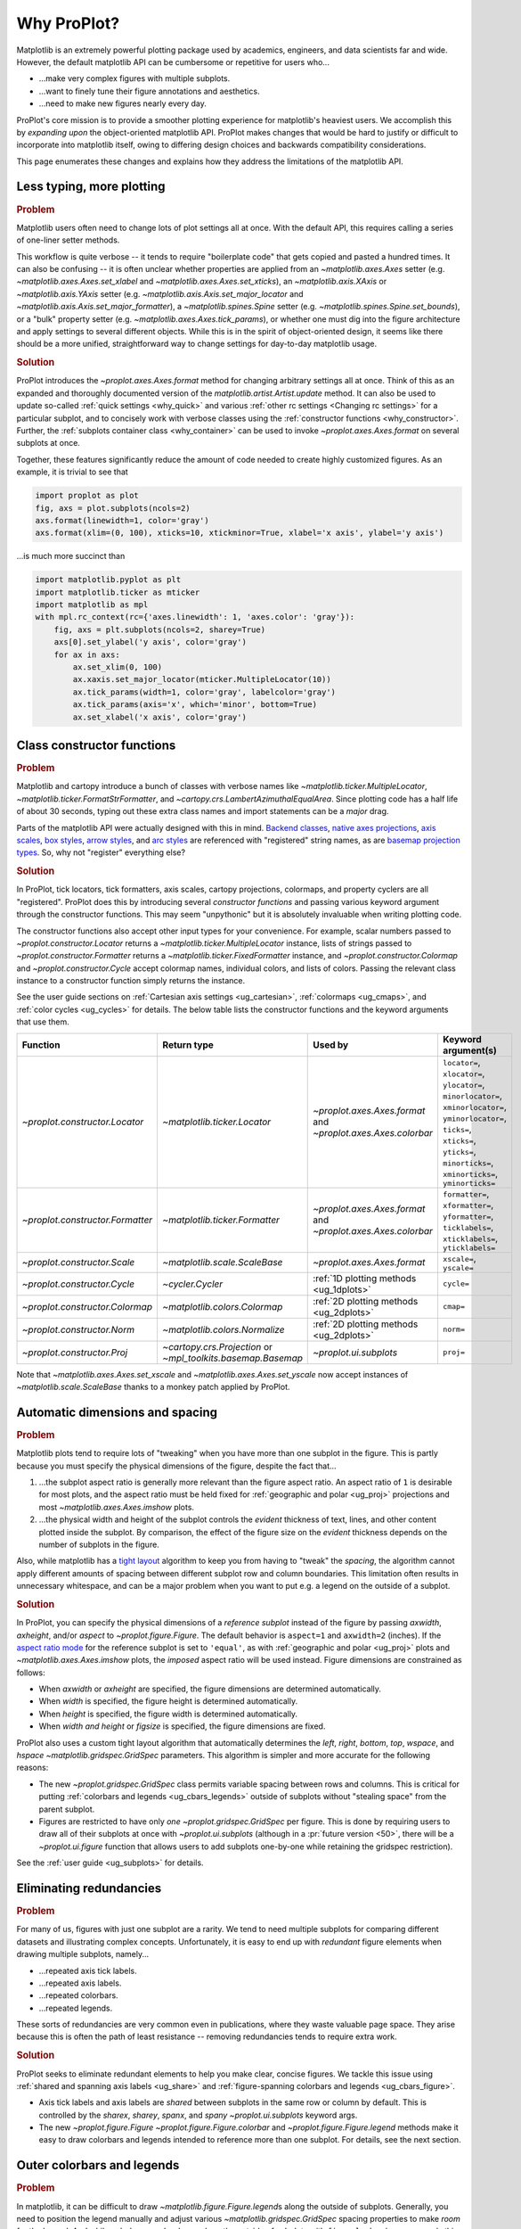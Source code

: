 ============
Why ProPlot?
============

Matplotlib is an extremely powerful plotting package used
by academics, engineers, and data scientists far and wide. However,
the default matplotlib API can be cumbersome or repetitive for
users who...

* ...make very complex figures with multiple subplots.
* ...want to finely tune their figure annotations and aesthetics.
* ...need to make new figures nearly every day.

ProPlot's core mission is to provide a smoother plotting experience
for matplotlib's heaviest users. We accomplish this by *expanding upon*
the object-oriented matplotlib API. ProPlot makes changes that would be
hard to justify or difficult to incorporate into matplotlib itself, owing
to differing design choices and backwards compatibility considerations.

This page enumerates these changes and explains how they
address the limitations of the matplotlib API.

..
   This page is not comprehensive --
   see the User Guide for a comprehensive overview
   with worked examples.

..
   To start using these new features, see
   see :ref:`Usage overview` and the User Guide.

.. _why_less_typing:

Less typing, more plotting
==========================

.. rubric:: Problem

Matplotlib users often need to change lots of plot settings all at once. With
the default API, this requires calling a series of one-liner setter methods.

This workflow is quite verbose -- it tends to require "boilerplate code" that
gets copied and pasted a hundred times. It can also be confusing -- it is
often unclear whether properties are applied from an `~matplotlib.axes.Axes`
setter (e.g. `~matplotlib.axes.Axes.set_xlabel` and
`~matplotlib.axes.Axes.set_xticks`), an `~matplotlib.axis.XAxis` or
`~matplotlib.axis.YAxis` setter (e.g.
`~matplotlib.axis.Axis.set_major_locator` and
`~matplotlib.axis.Axis.set_major_formatter`), a `~matplotlib.spines.Spine`
setter (e.g. `~matplotlib.spines.Spine.set_bounds`), or a "bulk" property
setter (e.g. `~matplotlib.axes.Axes.tick_params`), or whether one must dig
into the figure architecture and apply settings to several different objects.
While this is in the spirit of object-oriented design, it seems like there
should be a more unified, straightforward way to change settings for
day-to-day matplotlib usage.

..
   This is perhaps one reason why many users prefer the `~matplotlib.pyplot`
   API to the object-oriented API (see :ref:`Using ProPlot`).

.. rubric:: Solution

ProPlot introduces the `~proplot.axes.Axes.format` method for changing
arbitrary settings all at once. Think of this as an expanded and thoroughly
documented version of the `matplotlib.artist.Artist.update` method.  It can
also be used to update so-called :ref:`quick settings <why_quick>` and
various :ref:`other rc settings <Changing rc settings>` for a particular
subplot, and to concisely work with verbose classes using the
:ref:`constructor functions <why_constructor>`. Further, the :ref:`subplots
container class <why_container>` can be used to invoke
`~proplot.axes.Axes.format` on several subplots at once.

Together, these features significantly reduce
the amount of code needed to create highly customized figures.
As an example, it is trivial to see that

.. code-block:: python

   import proplot as plot
   fig, axs = plot.subplots(ncols=2)
   axs.format(linewidth=1, color='gray')
   axs.format(xlim=(0, 100), xticks=10, xtickminor=True, xlabel='x axis', ylabel='y axis')

...is much more succinct than

.. code-block:: python

   import matplotlib.pyplot as plt
   import matplotlib.ticker as mticker
   import matplotlib as mpl
   with mpl.rc_context(rc={'axes.linewidth': 1, 'axes.color': 'gray'}):
       fig, axs = plt.subplots(ncols=2, sharey=True)
       axs[0].set_ylabel('y axis', color='gray')
       for ax in axs:
           ax.set_xlim(0, 100)
           ax.xaxis.set_major_locator(mticker.MultipleLocator(10))
           ax.tick_params(width=1, color='gray', labelcolor='gray')
           ax.tick_params(axis='x', which='minor', bottom=True)
           ax.set_xlabel('x axis', color='gray')


.. _why_constructor:

Class constructor functions
===========================

.. rubric:: Problem

Matplotlib and cartopy introduce a bunch of classes with verbose names like `~matplotlib.ticker.MultipleLocator`, `~matplotlib.ticker.FormatStrFormatter`, and `~cartopy.crs.LambertAzimuthalEqualArea`. Since plotting code has a half life of about 30 seconds, typing out these extra class names and import statements can be a *major* drag.

Parts of the matplotlib API were actually designed with this in mind.
`Backend classes <https://matplotlib.org/faq/usage_faq.html#what-is-a-backend>`__,
`native axes projections <https://matplotlib.org/3.1.1/api/projections_api.html>`__,
`axis scales <https://matplotlib.org/3.1.0/gallery/scales/scales.html>`__,
`box styles <https://matplotlib.org/3.1.1/api/_as_gen/matplotlib.patches.FancyBboxPatch.html?highlight=boxstyle>`__, `arrow styles <https://matplotlib.org/3.1.1/api/_as_gen/matplotlib.patches.FancyArrowPatch.html?highlight=arrowstyle>`__, and
`arc styles <https://matplotlib.org/3.1.1/api/_as_gen/matplotlib.patches.ConnectionStyle.html?highlight=class%20name%20attrs>`__
are referenced with "registered" string names,
as are `basemap projection types <https://matplotlib.org/basemap/users/mapsetup.html>`__.
So, why not "register" everything else?

.. rubric:: Solution

In ProPlot, tick locators, tick formatters, axis scales, cartopy projections, colormaps, and property cyclers are all "registered". ProPlot does this by introducing several *constructor functions* and passing various keyword argument through the constructor functions. This may seem "unpythonic" but it is absolutely invaluable when writing plotting code.

The constructor functions also accept other input types for your convenience.
For example, scalar numbers passed to `~proplot.constructor.Locator` returns
a `~matplotlib.ticker.MultipleLocator` instance, lists of strings passed to
`~proplot.constructor.Formatter` returns a
`~matplotlib.ticker.FixedFormatter` instance, and
`~proplot.constructor.Colormap` and `~proplot.constructor.Cycle` accept
colormap names, individual colors, and lists of colors. Passing the relevant
class instance to a constructor function simply returns the instance.

See the user guide sections on :ref:`Cartesian axis settings <ug_cartesian>`,
:ref:`colormaps <ug_cmaps>`, and :ref:`color cycles <ug_cycles>` for
details. The below table lists the constructor functions and the keyword
arguments that use them.

================================  ============================================================  =============================================================  =================================================================================================================================================================================================
Function                          Return type                                                   Used by                                                        Keyword argument(s)
================================  ============================================================  =============================================================  =================================================================================================================================================================================================
`~proplot.constructor.Locator`    `~matplotlib.ticker.Locator`                                  `~proplot.axes.Axes.format` and `~proplot.axes.Axes.colorbar`  ``locator=``, ``xlocator=``, ``ylocator=``, ``minorlocator=``, ``xminorlocator=``, ``yminorlocator=``, ``ticks=``, ``xticks=``, ``yticks=``, ``minorticks=``, ``xminorticks=``, ``yminorticks=``
`~proplot.constructor.Formatter`  `~matplotlib.ticker.Formatter`                                `~proplot.axes.Axes.format` and `~proplot.axes.Axes.colorbar`  ``formatter=``, ``xformatter=``, ``yformatter=``, ``ticklabels=``, ``xticklabels=``, ``yticklabels=``
`~proplot.constructor.Scale`      `~matplotlib.scale.ScaleBase`                                 `~proplot.axes.Axes.format`                                    ``xscale=``, ``yscale=``
`~proplot.constructor.Cycle`      `~cycler.Cycler`                                              :ref:`1D plotting methods <ug_1dplots>`                        ``cycle=``
`~proplot.constructor.Colormap`   `~matplotlib.colors.Colormap`                                 :ref:`2D plotting methods <ug_2dplots>`                        ``cmap=``
`~proplot.constructor.Norm`       `~matplotlib.colors.Normalize`                                :ref:`2D plotting methods <ug_2dplots>`                        ``norm=``
`~proplot.constructor.Proj`       `~cartopy.crs.Projection` or `~mpl_toolkits.basemap.Basemap`  `~proplot.ui.subplots`                                         ``proj=``
================================  ============================================================  =============================================================  =================================================================================================================================================================================================

Note that `~matplotlib.axes.Axes.set_xscale` and `~matplotlib.axes.Axes.set_yscale` now accept instances of `~matplotlib.scale.ScaleBase` thanks to a monkey patch
applied by ProPlot.

.. _why_spacing:

Automatic dimensions and spacing
================================

.. rubric:: Problem

Matplotlib plots tend to require lots of "tweaking" when you have more than
one subplot in the figure. This is partly because you must specify the
physical dimensions of the figure, despite the fact that...

#. ...the subplot aspect ratio is generally more relevant than the figure
   aspect ratio. An aspect ratio of ``1`` is desirable for most plots, and
   the aspect ratio must be held fixed for
   :ref:`geographic and polar <ug_proj>` projections and most
   `~matplotlib.axes.Axes.imshow` plots.
#. ...the physical width and height of the subplot controls the *evident*
   thickness of text, lines, and other content plotted inside the subplot.
   By comparison, the effect of the figure size on the *evident* thickness
   depends on the number of subplots in the figure.

Also, while matplotlib has a `tight layout
<https://matplotlib.org/tutorials/intermediate/tight_layout_guide.html>`__
algorithm to keep you from having to "tweak" the *spacing*, the algorithm
cannot apply different amounts of spacing between different subplot row and
column boundaries. This limitation often results in unnecessary whitespace,
and can be a major problem when you want to put e.g. a legend on the outside
of a subplot.

.. rubric:: Solution

In ProPlot, you can specify the physical dimensions of a *reference subplot*
instead of the figure by passing `axwidth`, `axheight`, and/or `aspect` to
`~proplot.figure.Figure`. The default behavior is ``aspect=1`` and
``axwidth=2`` (inches). If the `aspect ratio mode
<https://matplotlib.org/2.0.2/examples/pylab_examples/equal_aspect_ratio.html>`__
for the reference subplot is set to ``'equal'``, as with
:ref:`geographic and polar <ug_proj>` plots and
`~matplotlib.axes.Axes.imshow` plots, the *imposed* aspect ratio will be used
instead.  Figure dimensions are constrained as follows:

* When `axwidth` or `axheight` are specified, the figure dimensions are
  determined automatically.
* When `width` is specified, the figure height is determined automatically.
* When `height` is specified, the figure width is determined automatically.
* When `width` *and* `height` or `figsize` is specified, the figure
  dimensions are fixed.

..
   Several matplotlib backends require figure dimensions to be fixed. When `~proplot.figure.Figure.draw` changes the figure dimensions, this can "surprise" the backend and cause unexpected behavior. ProPlot fixes this issue for the static inline backend and the Qt popup backend. However, this issue is unfixable the "notebook" inline backend, the "macosx" popup backend, and possibly other untested backends.

ProPlot also uses a custom tight layout algorithm that automatically
determines the `left`, `right`, `bottom`, `top`, `wspace`, and `hspace`
`~matplotlib.gridspec.GridSpec` parameters. This algorithm is simpler
and more accurate for the following reasons:

* The new `~proplot.gridspec.GridSpec` class permits variable spacing between
  rows and columns. This is critical for putting :ref:`colorbars
  and legends <ug_cbars_legends>` outside of subplots without "stealing
  space" from the parent subplot.
* Figures are restricted to have only *one* `~proplot.gridspec.GridSpec` per
  figure. This is done by requiring users to draw all of their subplots at
  once with `~proplot.ui.subplots` (although in a :pr:`future version <50>`,
  there will be a `~proplot.ui.figure` function that allows users to add
  subplots one-by-one while retaining the gridspec restriction).

See the :ref:`user guide <ug_subplots>` for details.

..
   #. The `~proplot.gridspec.GridSpec` spacing parameters are specified in
   physical units instead of figure-relative units.

..
   The `~matplotlib.gridspec.GridSpec` class is useful for creating figures
   with complex subplot geometry.

..
   Users want to control axes positions with gridspecs.

..
   * Matplotlib permits arbitrarily many `~matplotlib.gridspec.GridSpec`\ s
   per figure. This greatly complicates the tight layout algorithm for
   little evident gain.

..
   ProPlot introduces a marginal limitation (see discussion in :pr:`50`) but
   *considerably* simplifies the tight layout algorithm.


.. _why_redundancies:

Eliminating redundancies
========================

.. rubric:: Problem

For many of us, figures with just one subplot are a rarity. We tend to need
multiple subplots for comparing different datasets and illustrating complex
concepts.  Unfortunately, it is easy to end up with *redundant* figure
elements when drawing multiple subplots, namely...

* ...repeated axis tick labels.
* ...repeated axis labels.
* ...repeated colorbars.
* ...repeated legends.

These sorts of redundancies are very common even in publications, where
they waste valuable page space. They arise because this is often the path of
least resistance -- removing redundancies tends to require extra work.

.. rubric:: Solution

ProPlot seeks to eliminate redundant elements to help you make clear, concise
figures.  We tackle this issue using :ref:`shared and spanning axis labels
<ug_share>` and :ref:`figure-spanning colorbars and legends
<ug_cbars_figure>`.

* Axis tick labels and axis labels are *shared* between subplots in the
  same row or column by default. This is controlled by the `sharex`, `sharey`,
  `spanx`, and `spany` `~proplot.ui.subplots` keyword args.
* The new `~proplot.figure.Figure` `~proplot.figure.Figure.colorbar` and
  `~proplot.figure.Figure.legend` methods make it easy to draw colorbars and
  legends intended to reference more than one subplot. For details, see the
  next section.


.. _why_colorbars_legends:

Outer colorbars and legends
===========================

.. rubric:: Problem

In matplotlib, it can be difficult to draw `~matplotlib.figure.Figure.legend`\ s
along the outside of subplots. Generally, you need to position the legend
manually and adjust various `~matplotlib.gridspec.GridSpec` spacing
properties to make *room* for the legend. And while colorbars can be drawn
along the outside of subplots with ``fig.colorbar(..., ax=ax)``, this can
cause asymmetry in plots with more than one subplot, since the space allocated
for the colorbar is "stolen" from the parent axes.


..
   And since colorbar widths are specified in *axes relative* coordinates,
   they often look "too skinny" or "too fat" after the first draw.

..
   The matplotlib example for `~matplotlib.figure.Figure` legends is `not
   pretty
   <https://matplotlib.org/3.1.1/gallery/text_labels_and_annotations/figlegend_demo.html>`__.

..
   Drawing colorbars and legends is pretty clumsy in matplotlib -- especially
   when trying to draw them outside of the figure. They can be too narrow,
   too wide, and mess up your subplot aspect ratios.

.. rubric:: Solution

ProPlot introduces a new framework for drawing colorbars and legends
referencing :ref:`individual subplots <ug_cbars_axes>` and
:ref:`multiple contiguous subplots <ug_cbars_figure>`.

* To draw a colorbar or legend on the outside of a specific subplot, pass an
  "outer" location (e.g. ``loc='l'`` or ``loc='left'``)
  to `proplot.axes.Axes.colorbar` or `proplot.axes.Axes.legend`.
* To draw a colorbar or legend on the inside of a specific subplot, pass an
  "inner" location (e.g. ``loc='ur'`` or ``loc='upper right'``)
  to `proplot.axes.Axes.colorbar` or `proplot.axes.Axes.legend`.
* To draw a colorbar or legend along the edge of the figure, use
  `proplot.figure.Figure.colorbar` and `proplot.figure.Figure.legend`.
  The `col`, `row`, and `span` keyword args control which
  `~matplotlib.gridspec.GridSpec` rows and columns are spanned by the
  colorbar or legend.

Since `~proplot.gridspec.GridSpec` permits variable spacing between subplot
rows and columns, "outer" colorbars and legends do not mess up subplot
spacing or add extra whitespace. This is critical e.g. if you have a
colorbar between columns 1 and 2 but nothing between columns 2 and 3.
Also, `~proplot.figure.Figure` and `~proplot.axes.Axes` colorbar widths are
now specified in *physical* units rather than relative units, which makes
colorbar thickness independent of subplot size and easier to get just right.

There are also several new :ref:`colorbar <ug_cbars>` and
:ref:`legend <ug_legends>` features described in greater detail in the
user guide.


.. _why_plotting:

Enhanced plotting methods
=========================

.. rubric:: Problem

Certain common plotting tasks take a lot of work when using the default
matplotlib API.  The `seaborn`, `xarray`, and `pandas` packages offer
improvements, but it would be nice to have this functionality build right
into matplotlib.  There is also room for improvement of the native matplotlib
plotting methods that none of these packages address.

..
   Matplotlib also has some finicky plotting issues
   that normally requires
..
   For example, when you pass coordinate *centers* to
   `~matplotlib.axes.Axes.pcolor` and `~matplotlib.axes.Axes.pcolormesh`,
   they are interpreted as *edges* and the last column and row of your data
   matrix is ignored. Also, to add labels to `~matplotlib.axes.Axes.contour`
   and `~matplotlib.axes.Axes.contourf`, you need to call a dedicated
   `~matplotlib.axes.Axes.clabel` method instead of just using a keyword
   argument.


.. rubric:: Solution


ProPlot adds various `seaborn`, `xarray`, and `pandas` features to the
`~proplot.axes.Axes` plotting methods along with several *brand new* features
designed to make your life easier.

* The new `~proplot.axes.Axes.heatmap` method invokes
  `~matplotlib.axes.Axes.pcolormesh` and draws ticks at the center of each
  box. This is more convenient for things like covariance matrices.
* The new `~proplot.axes.Axes.parametric` method draws *parametric* line
  plots, where the parametric coordinate is denoted with a colorbar and
  colormap colors rather than text annotations.
* The `~matplotlib.axes.Axes.bar` and `~matplotlib.axes.Axes.barh` methods
  accept 2D arrays and can *stack* or *group* successive columns. Similarly,
  the new `~proplot.axes.Axes.area` and `~proplot.axes.Axes.areax` methods
  (aliases for `~matplotlib.axes.Axes.fill_between` and
  `~matplotlib.axes.Axes.fill_betweenx`) also accept 2D arrays
  and can *stack* or *overlay* successive columns.
* The `~matplotlib.axes.Axes.bar`, `~matplotlib.axes.Axes.barh`,
  `~matplotlib.axes.Axes.vlines`, `~matplotlib.axes.Axes.hlines`,
  `~proplot.axes.Axes.area`, and `~proplot.axes.Axes.areax` commands
  all accept a `negpos` keyword argument that can be used to assign
  "negative" and "positive" colors to different regions.
* You can now :ref:`add error bars or error shading <ug_errorbars>`
  to `~matplotlib.axes.Axes.bar`, `~matplotlib.axes.Axes.barh`,
  `~matplotlib.axes.Axes.plot`, and `~matplotlib.axes.Axes.scatter` plots
  by passing special keyword arguments to these functions. You no longer have
  to work with the `~matplotlib.axes.Axes.errorbar` method directly.
* All :ref:`1D plotting methods <ug_1dplots>` accept a
  :ref:`"cycle" keyword argument <ug_cycle_changer>`
  interpreted by `~proplot.constructor.Cycle` and optional
  :ref:`"colorbar" and "legend" keyword arguments <ug_cbars_axes>`
  for populating legends and colorbars at the specified location with the
  result of the plotting command.
* All :ref:`2D plotting methods <ug_2dplots>` methods accept
  :ref:`"cmap" and "norm" keyword arguments <ug_cmap_changer>`
  interpreted by `~proplot.constructor.Colormap` and
  `~proplot.constructor.Norm`, along with an optional
  :ref:`"colorbar" keyword argument <ug_cbars_axes>`
  for drawing on-the-fly colorbars. They also accept a
  :ref:`"labels" keyword argument <ug_labels>` used to
  draw contour labels or grid box labels on-the-fly, and labels are colored
  black or white according to the luminance of the underlying filled
  contour or grid box color.
* Matplotlib requires coordinate *centers* for contour plots and *edges* for
  pcolor plots. If you pass *centers* to pcolor, matplotlib treats them as
  *edges* and silently trims one row/column of your data. ProPlot
  :ref:`changes this behavior <ug_2dstd>` so that your data is no longer
  trimmed.
* ProPlot fixes an irritating issue with saved vector graphics where white
  lines appear between `filled contours
  <https://stackoverflow.com/q/8263769/4970632>`__, `pcolor patches
  <https://stackoverflow.com/q/27092991/4970632>`__, and `colorbar patches
  <https://stackoverflow.com/q/15003353/4970632>`__.

..
  ProPlot also provides *constistent behavior* when switching between
  different commands, for example `~matplotlib.axes.Axes.plot` and
  `~matplotlib.axes.Axes.scatter` or `~matplotlib.axes.Axes.contourf`
  and `~matplotlib.axes.Axes.pcolormesh`.

..
   ProPlot also uses wrappers to *unify* the behavior of various
   plotting methods.

..
  All positional arguments for 1D plotting methods are standardized by
  `~proplot.axes.standardize_1d`. All positional arguments for 2D
  plotting methods are standardized by `~proplot.axes.standardize_2d`.
  See :ref:`1D plotting methods <1d_plots>` and :ref:`2D plotting methods <2d_plots>`
  for details.


.. _why_xarray_pandas:

Xarray and pandas integration
=============================

.. rubric:: Problem

When you pass the array-like `xarray.DataArray`, `pandas.DataFrame`, and
`pandas.Series` containers to matplotlib plotting commands, the metadata is
ignored. To create plots that are automatically labeled with this metadata,
you must use the dedicated `xarray.DataArray.plot`, `pandas.DataFrame.plot`,
and `pandas.Series.plot` tools instead.

This approach is fine for quick plots, but not ideal for complex ones.  It
requires learning a different syntax from matplotlib, and tends to encourage
using the `~matplotlib.pyplot` API rather than the object-oriented API.
These tools also include features that would be useful additions to matplotlib
in their own right, without requiring special data containers and an entirely
separate API.

.. rubric:: Solution

ProPlot reproduces many of the `xarray.DataArray.plot`,
`pandas.DataFrame.plot`, and `pandas.Series.plot` features on the
`~proplot.axes.Axes` plotting methods themselves.  Passing a
`~xarray.DataArray`, `~pandas.DataFrame`, or `~pandas.Series` through any
plotting method automatically updates the axis tick labels, axis labels,
subplot titles, and colorbar and legend labels from the metadata.  This can
be disabled by passing ``autoformat=False`` to the plotting method or to
`~proplot.ui.subplots`.

Also, as described in the section on :ref:`plotting methods <why_plotting>`,
ProPlot implements certain features like grouped bar plots, layered area
plots, heatmap plots, and on-the-fly colorbars and legends from the `xarray`
and `pandas` APIs directly on the `~proplot.axes.Axes` class.


.. _why_cartopy_basemap:

Cartopy and basemap integration
===============================

.. rubric:: Problem

There are two widely-used engines for plotting geophysical data with
matplotlib: `cartopy` and `~mpl_toolkits.basemap`.  Using cartopy tends to be
verbose and involve boilerplate code, while using basemap requires you to use
plotting commands on a separate `~mpl_toolkits.basemap.Basemap` object rather
than an axes object.

Furthermore, when you use `cartopy` and `~mpl_toolkits.basemap` plotting
commands, the assumed coordinate system is *map projection* coordinates
rather than longitude-latitude coordinates. For many users, this choice is
confusing, since the vast majority of geophysical data are stored in
longitude-latitude or "Plate Carrée" coordinates.

.. rubric:: Solution

ProPlot integrates various `cartopy` and `~mpl_toolkits.basemap` features
into the `proplot.axes.GeoAxes.format` method.  This lets you apply all kinds
of geographic plot settings, like continents, coastlines, political
boundaries, and meridian and parallel gridlines.

`~proplot.axes.GeoAxes` also overrides various plotting methods as follows:

* The new default for all `~proplot.axes.CartopyAxes` plotting methods is
  ``transform=ccrs.PlateCarree()``.
* The new default for all `~proplot.axes.BasemapAxes` plotting methods is
  ``latlon=True``.
* *Global* coverage over the poles and across the matrix longitude boundaries
  can be enforced by passing ``globe=True`` to any 2D plotting command, e.g.
  `~matplotlib.axes.Axes.pcolormesh` and `~matplotlib.axes.Axes.contourf`.

See the :ref:`user guide <ug_proj>` for details.  Note that active
development on basemap will `halt after 2020
<https://matplotlib.org/basemap/users/intro.html#cartopy-new-management-and-eol-announcement>`__.
For now, cartopy is `missing several features
<https://matplotlib.org/basemap/api/basemap_api.html#module-mpl_toolkits.basemap>`__
offered by basemap -- namely, flexible meridian and parallel gridline labels,
drawing physical map scales, and convenience features for adding background
images like the "blue marble". But once these are added to cartopy, ProPlot
may deprecate the `~mpl_toolkits.basemap` integration features.

..
  This is the right decision: Cartopy is integrated more closely with the matplotlib API
  and is more amenable to further development.


.. _why_colormaps_cycles:

Colormaps and property cycles
=============================

.. rubric:: Problem

In matplotlib, colormaps are implemented with the
`~matplotlib.colors.ListedColormap` and
`~matplotlib.colors.LinearSegmentedColormap` classes. They are generally
difficult to edit or create from scratch. The `seaborn` package introduces
"color palettes" to make this easier, but it would be nice to have similar
features built right into the matplotlib API.

..
   Colormap identification is also suboptimal, since the names are case-sensitive, and reversed versions of each colormap are not guaranteed to exist.

.. rubric:: Solution

In ProPlot, it is easy to manipulate colormaps and property cycles:

* The `~proplot.constructor.Colormap` constructor function can be used to
  slice and merge existing colormaps and/or generate brand new ones.
* The `~proplot.constructor.Cycle` constructor function can be used to make
  property cycles from *colormaps*! Property cycles can be applied to plots
  in a variety of ways -- see the :ref:`user guide <ug_cycles>` for details.
* The new `~proplot.colors.ListedColormap` and
  `~proplot.colors.LinearSegmentedColormap` classes include several
  convenient methods and have a much nicer REPL string representation.
* The `~proplot.colors.PerceptuallyUniformColormap` class is used to make
  :ref:`perceptually uniform colormaps <ug_perceptual>`. These have smooth,
  aesthetically pleasing color transitions  that represent your data
  *accurately*.

Importing ProPlot also makes all colormap names *case-insensitive*, and
colormaps can be *reversed* or *cyclically shifted* by 180 degrees simply by
appending ``'_r'`` or ``'_s'`` to the colormap name. This is powered by the
`~proplot.colors.ColormapDatabase` dictionary, which replaces matplotlib's
native colormap database.

.. _why_normalization:

Cleaner colormap normalization
==============================

.. rubric:: Problem

In matplotlib, when ``extend='min'``, ``extend='max'``, or
``extend='neither'`` is passed to `~matplotlib.figure.Figure.colorbar` , the
colormap colors reserved for "out-of-bounds" values are truncated. This can
be irritating for plots with very few colormap levels, which are often more
desirable (see the :ref:`user guide <ug_discrete>` for an example).

The problem is that matplotlib "discretizes" colormaps by generating
low-resolution lookup tables (see
`~matplotlib.colors.LinearSegmentedColormap`).  While straightforward, this
approach has limitations and results in unnecessary plot-specific copies of
the colormap.  Ideally, the task of discretizing colormap colors should be
left to the *normalizer*. While matplotlib provides
`~matplotlib.colors.BoundaryNorm` for this purpose, it is seldom used and
its features are limited.

.. rubric:: Solution

In ProPlot, all colormaps retain a high-resolution lookup table and the
`~proplot.colors.DiscreteNorm` class is used to make distinct "levels".
`~proplot.colors.DiscreteNorm` first normalizes the levels with a
"continuous" normalizer like `~matplotlib.colors.Normalize` or
`~matplotlib.colors.LogNorm`, then restricts the plot to a *subset* of lookup
table colors at the indices of the normalized level centers. It also adjusts
the indices such that the colorbar colors always traverse the full range of
the colormap, regardless of the `extend` setting, and ensures that the end
colors on cyclic colormaps are distinct.

.. _why_container:

The subplot container class
===========================

..
   The `~matplotlib.pyplot.subplots` command is useful for generating a scaffolding of * axes all at once. This is generally faster than successive `~matplotlib.figure.Figure.add_subplot` commands.

.. rubric:: Problem

In matplotlib, `~matplotlib.pyplot.subplots` returns a 2D `~numpy.ndarray`
for figures with more than one column and row, a 1D `~numpy.ndarray` for
single-row or single-column figures, or just an `~matplotlib.axes.Axes`
instance for single-subplot figures.

.. rubric:: Solution

In ProPlot, `~proplot.ui.subplots` returns a `~proplot.ui.SubplotsContainer`
filled with `~proplot.axes.Axes` instances.  This container lets you call
arbitrary methods on arbitrary subplots all at once, which can be useful when
you want to style your subplots identically (e.g.
``axs.format(tickminor=False)``).  The `~proplot.ui.SubplotsContainer` class
also unifies the behavior of the three possible `matplotlib.pyplot.subplots`
return values:

* `~proplot.ui.SubplotsContainer` permits 2D indexing, e.g. ``axs[1,0]``.
  Since `~proplot.ui.subplots` can generate figures with arbitrarily complex
  subplot geometry, this 2D indexing is useful only when the arrangement
  happens to be a clean 2D matrix.
* `~proplot.ui.SubplotsContainer` also permits 1D indexing, e.g. ``axs[0]``.
  The default order can be switched from row-major to column-major by passing
  ``order='F'`` to `~proplot.ui.subplots`.
* When it is singleton, `~proplot.ui.SubplotsContainer` behaves like a
  scalar. So when you make a single axes with ``fig, axs = plot.subplots()``,
  ``axs[0].method(...)`` is equivalent to ``axs.method(...)``.

See the :ref:`user guide <ug_container>` for details.

..
   This goes with ProPlot's theme of preserving the object-oriented spirit,
   but making things easier for users.

.. _why_quick:

Quick global settings
=====================

.. rubric:: Problem

In matplotlib, there are several `~matplotlib.rcParams` that you often want
to set *all at once*, like the tick lengths and spine colors.  It is also
often desirable to change these settings for *individual subplots* rather
than globally.

.. rubric:: Solution

In ProPlot, you can use the `~proplot.config.rc` object to change lots of
settings at once with convenient shorthands.  This is meant to replace
matplotlib's `~matplotlib.rcParams`.  dictionary. Settings can be changed
with ``plot.rc.key = value``, ``plot.rc[key] = value``,
``plot.rc.update(...)``, with the `~proplot.axes.Axes.format` method, or with
the `~proplot.config.RcConfigurator.context` method.

The most notable bulk settings are described below.
See the :ref:`user guide <ug_config>` for details.

=============  =============================================  ===========================================================================================================================================================================
Key            Description                                    Children
=============  =============================================  ===========================================================================================================================================================================
``color``      The color for axes bounds, ticks, and labels.  ``axes.edgecolor``, ``geoaxes.edgecolor``, ``axes.labelcolor``, ``tick.labelcolor``, ``hatch.color``, ``xtick.color``, ``ytick.color``
``linewidth``  The width of axes bounds and ticks.            ``axes.linewidth``, ``geoaxes.linewidth``, ``hatch.linewidth``, ``xtick.major.width``, ``ytick.major.width``
``small``      Font size for "small" labels.                  ``font.size``, ``tick.labelsize``, ``xtick.labelsize``, ``ytick.labelsize``, ``axes.labelsize``, ``legend.fontsize``, ``geogrid.labelsize``
``large``      Font size for "large" labels.                  ``abc.size``, ``figure.titlesize``, ``axes.titlesize``, ``suptitle.size``, ``title.size``, ``leftlabel.size``, ``toplabel.size``, ``rightlabel.size``, ``bottomlabel.size``
``tickpad``    Padding between ticks and labels.              ``xtick.major.pad``, ``xtick.minor.pad``, ``ytick.major.pad``, ``ytick.minor.pad``
``tickdir``    Tick direction.                                ``xtick.direction``, ``ytick.direction``
``ticklen``    Tick length.                                   ``xtick.major.size``, ``ytick.major.size``, ``ytick.minor.size * tickratio``, ``xtick.minor.size * tickratio``
``tickratio``  Ratio between major and minor tick lengths.    ``xtick.major.size``, ``ytick.major.size``, ``ytick.minor.size * tickratio``, ``xtick.minor.size * tickratio``
``margin``     Margin width when limits not explicitly set.    ``axes.xmargin``, ``axes.ymargin``
=============  =============================================  ===========================================================================================================================================================================


.. _why_units:

Physical units engine
=====================

.. rubric:: Problem

Matplotlib uses figure-relative units for the margins `left`, `right`,
`bottom`, and `top`, and axes-relative units for the column and row spacing
`wspace` and `hspace`.  Relative units tend to require "tinkering" with
numbers until you find the right one. And since they are *relative*, if you
decide to change your figure size or add a subplot, they will have to be
readjusted.

Matplotlib also requires users to set the figure size `figsize` in inches.
This may be confusing for users outside of the United States.


.. rubric:: Solution

ProPlot introduces the physical units engine `~proplot.utils.units` for
interpreting `figsize`, `width`, `height`, `axwidth`, `axheight`, `left`,
`right`, `top`, `bottom`, `wspace`, `hspace`, and arguments in a few other
places. Acceptable units include inches, centimeters, millimeters, pixels,
`points <https://en.wikipedia.org/wiki/Point_(typography)>`__, `picas
<https://en.wikipedia.org/wiki/Pica_(typography)>`__, `em-heights
<https://en.wikipedia.org/wiki/Em_(typography)>`__, and `light years
<https://en.wikipedia.org/wiki/Light-year>`__.  Em-heights
are particularly useful, as labels already present can be useful *rulers* for
figuring out the amount of space needed.

`~proplot.utils.units` is also used to convert settings passed to
`~proplot.config.rc` from arbitrary physical units to *points* -- for
example, :rcraw:`linewidth`, :rcraw:`ticklen`, :rcraw:`axes.titlesize`, and
:rcraw:`axes.titlepad`.  See the :ref:`user guide <ug_config>` for
details.

.. _why_dotproplot:

The .proplot folder
===================

.. rubric:: Problem

In matplotlib, it can be difficult to design your own colormaps and color
cycles, and there is no builtin way to *save* them for future use. It is also
difficult to get matplotlib to use custom ``.ttc``, ``.ttf``, and ``.otf``
font files, which may be desirable when you are working on Linux servers with
limited font selections.


.. rubric:: Solution

ProPlot automatically adds colormaps, color cycles, and font files saved in
the ``.proplot/cmaps``,  ``.proplot/cycles``, and ``.proplot/fonts`` folders
in your home directory.  You can save colormaps and color cycles to these
folders simply by passing ``save=True`` to `~proplot.constructor.Colormap`
and `~proplot.constructor.Cycle`.  To *manually* load from these folders,
e.g. if you have added files to these folders but you do not want to restart
your ipython session, simply call `~proplot.config.register_cmaps`,
`~proplot.config.register_cycles`, and `~proplot.config.register_fonts`.

..
   As mentioned above, ProPlot introduces the `~proplot.constructor.Colormap`
   and `~proplot.constructor.Cycle` functions for designing your own
   colormaps and color cycles.

..
   ...and much more!
   =================
   This page is not comprehensive -- it just illustrates how ProPlot
   addresses some of the stickiest matplotlib limitations that bug your
   average power user.  See the User Guide for a more comprehensive overview.
